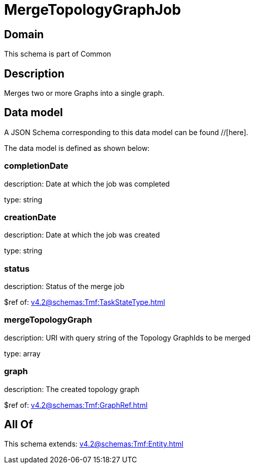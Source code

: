 = MergeTopologyGraphJob

[#domain]
== Domain

This schema is part of Common

[#description]
== Description
Merges two or more Graphs into a single graph.


[#data_model]
== Data model

A JSON Schema corresponding to this data model can be found //[here].



The data model is defined as shown below:


=== completionDate
description: Date at which the job was completed

type: string


=== creationDate
description: Date at which the job was created

type: string


=== status
description: Status of the merge job

$ref of: xref:v4.2@schemas:Tmf:TaskStateType.adoc[]


=== mergeTopologyGraph
description: URI with query string of the Topology GraphIds to be merged

type: array


=== graph
description: The created topology graph

$ref of: xref:v4.2@schemas:Tmf:GraphRef.adoc[]


[#all_of]
== All Of

This schema extends: xref:v4.2@schemas:Tmf:Entity.adoc[]
